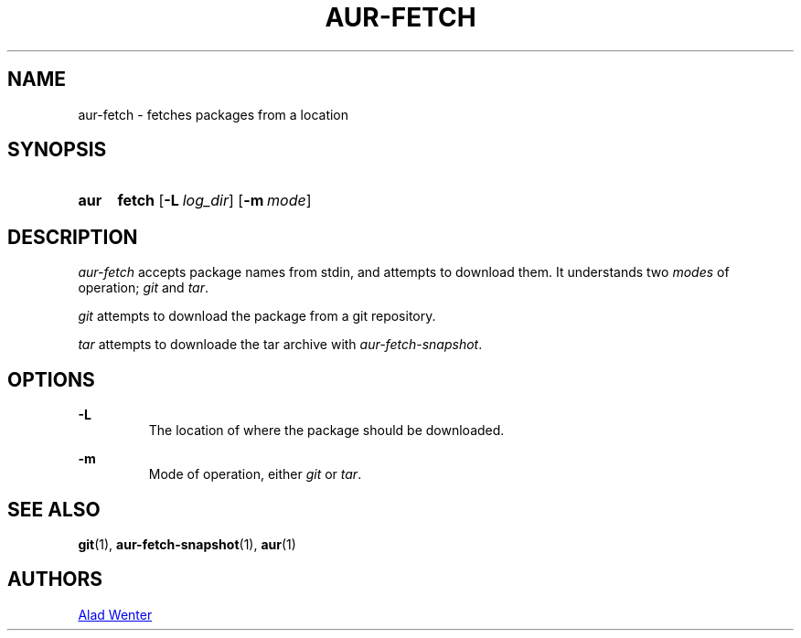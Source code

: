 .TH AUR-FETCH 1 2018-02-14 AURUTILS
.SH NAME
aur-fetch \- fetches packages from a location

.SH SYNOPSIS
.SY aur
.B fetch
.OP -L log_dir
.OP -m mode
.YS

.SH DESCRIPTION
\fIaur-fetch\fR accepts package names from stdin, and attempts to
download them. It understands two \fImodes\fR of operation; \fIgit\fR
and \fItar\fR.

\fIgit\fR attempts to download the package from a git repository.

\fItar\fR attempts to downloade the tar archive with
\fIaur-fetch-snapshot\fR.

.SH OPTIONS
.B \-L
.RS
The location of where the package should be downloaded.
.RE

.B \-m
.RS
Mode of operation, either \fIgit\fR or \fItar\fR.
.RE

.SH SEE ALSO
.BR git (1),
.BR aur-fetch-snapshot (1),
.BR aur (1)

.SH AUTHORS
.MT https://github.com/AladW
Alad Wenter
.ME

.\" vim: set textwidth=72:
